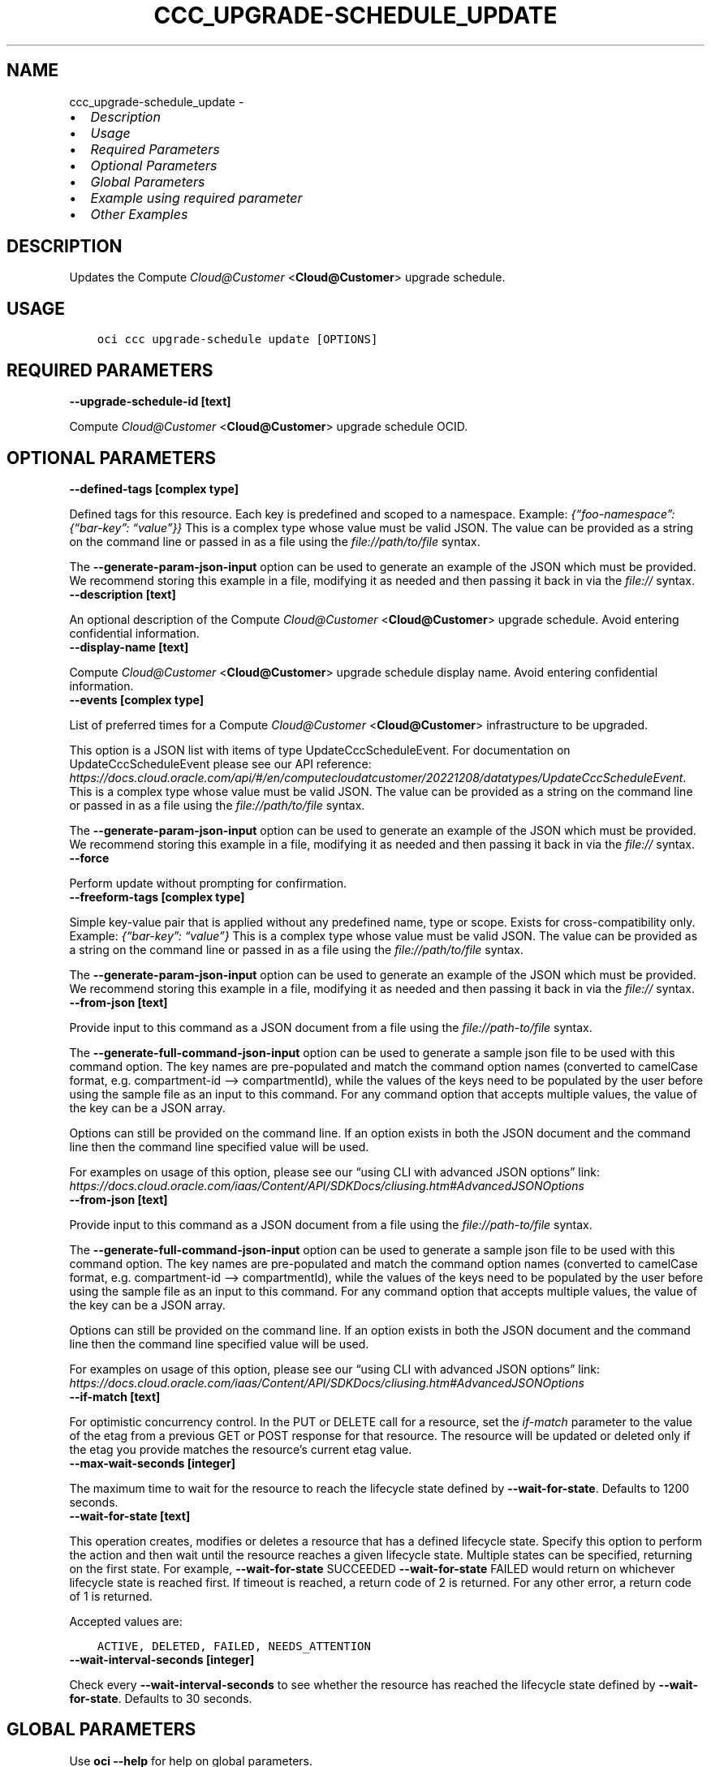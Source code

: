 .\" Man page generated from reStructuredText.
.
.TH "CCC_UPGRADE-SCHEDULE_UPDATE" "1" "Oct 28, 2024" "3.49.4" "OCI CLI Command Reference"
.SH NAME
ccc_upgrade-schedule_update \- 
.
.nr rst2man-indent-level 0
.
.de1 rstReportMargin
\\$1 \\n[an-margin]
level \\n[rst2man-indent-level]
level margin: \\n[rst2man-indent\\n[rst2man-indent-level]]
-
\\n[rst2man-indent0]
\\n[rst2man-indent1]
\\n[rst2man-indent2]
..
.de1 INDENT
.\" .rstReportMargin pre:
. RS \\$1
. nr rst2man-indent\\n[rst2man-indent-level] \\n[an-margin]
. nr rst2man-indent-level +1
.\" .rstReportMargin post:
..
.de UNINDENT
. RE
.\" indent \\n[an-margin]
.\" old: \\n[rst2man-indent\\n[rst2man-indent-level]]
.nr rst2man-indent-level -1
.\" new: \\n[rst2man-indent\\n[rst2man-indent-level]]
.in \\n[rst2man-indent\\n[rst2man-indent-level]]u
..
.INDENT 0.0
.IP \(bu 2
\fI\%Description\fP
.IP \(bu 2
\fI\%Usage\fP
.IP \(bu 2
\fI\%Required Parameters\fP
.IP \(bu 2
\fI\%Optional Parameters\fP
.IP \(bu 2
\fI\%Global Parameters\fP
.IP \(bu 2
\fI\%Example using required parameter\fP
.IP \(bu 2
\fI\%Other Examples\fP
.UNINDENT
.SH DESCRIPTION
.sp
Updates the Compute \fI\%Cloud@Customer\fP <\fBCloud@Customer\fP> upgrade schedule.
.SH USAGE
.INDENT 0.0
.INDENT 3.5
.sp
.nf
.ft C
oci ccc upgrade\-schedule update [OPTIONS]
.ft P
.fi
.UNINDENT
.UNINDENT
.SH REQUIRED PARAMETERS
.INDENT 0.0
.TP
.B \-\-upgrade\-schedule\-id [text]
.UNINDENT
.sp
Compute \fI\%Cloud@Customer\fP <\fBCloud@Customer\fP> upgrade schedule OCID.
.SH OPTIONAL PARAMETERS
.INDENT 0.0
.TP
.B \-\-defined\-tags [complex type]
.UNINDENT
.sp
Defined tags for this resource. Each key is predefined and scoped to a namespace. Example: \fI{“foo\-namespace”: {“bar\-key”: “value”}}\fP
This is a complex type whose value must be valid JSON. The value can be provided as a string on the command line or passed in as a file using
the \fI\%file://path/to/file\fP syntax.
.sp
The \fB\-\-generate\-param\-json\-input\fP option can be used to generate an example of the JSON which must be provided. We recommend storing this example
in a file, modifying it as needed and then passing it back in via the \fI\%file://\fP syntax.
.INDENT 0.0
.TP
.B \-\-description [text]
.UNINDENT
.sp
An optional description of the Compute \fI\%Cloud@Customer\fP <\fBCloud@Customer\fP> upgrade schedule. Avoid entering confidential information.
.INDENT 0.0
.TP
.B \-\-display\-name [text]
.UNINDENT
.sp
Compute \fI\%Cloud@Customer\fP <\fBCloud@Customer\fP> upgrade schedule display name. Avoid entering confidential information.
.INDENT 0.0
.TP
.B \-\-events [complex type]
.UNINDENT
.sp
List of preferred times for a Compute \fI\%Cloud@Customer\fP <\fBCloud@Customer\fP> infrastructure to be upgraded.
.sp
This option is a JSON list with items of type UpdateCccScheduleEvent.  For documentation on UpdateCccScheduleEvent please see our API reference: \fI\%https://docs.cloud.oracle.com/api/#/en/computecloudatcustomer/20221208/datatypes/UpdateCccScheduleEvent\fP\&.
This is a complex type whose value must be valid JSON. The value can be provided as a string on the command line or passed in as a file using
the \fI\%file://path/to/file\fP syntax.
.sp
The \fB\-\-generate\-param\-json\-input\fP option can be used to generate an example of the JSON which must be provided. We recommend storing this example
in a file, modifying it as needed and then passing it back in via the \fI\%file://\fP syntax.
.INDENT 0.0
.TP
.B \-\-force
.UNINDENT
.sp
Perform update without prompting for confirmation.
.INDENT 0.0
.TP
.B \-\-freeform\-tags [complex type]
.UNINDENT
.sp
Simple key\-value pair that is applied without any predefined name, type or scope. Exists for cross\-compatibility only. Example: \fI{“bar\-key”: “value”}\fP
This is a complex type whose value must be valid JSON. The value can be provided as a string on the command line or passed in as a file using
the \fI\%file://path/to/file\fP syntax.
.sp
The \fB\-\-generate\-param\-json\-input\fP option can be used to generate an example of the JSON which must be provided. We recommend storing this example
in a file, modifying it as needed and then passing it back in via the \fI\%file://\fP syntax.
.INDENT 0.0
.TP
.B \-\-from\-json [text]
.UNINDENT
.sp
Provide input to this command as a JSON document from a file using the \fI\%file://path\-to/file\fP syntax.
.sp
The \fB\-\-generate\-full\-command\-json\-input\fP option can be used to generate a sample json file to be used with this command option. The key names are pre\-populated and match the command option names (converted to camelCase format, e.g. compartment\-id –> compartmentId), while the values of the keys need to be populated by the user before using the sample file as an input to this command. For any command option that accepts multiple values, the value of the key can be a JSON array.
.sp
Options can still be provided on the command line. If an option exists in both the JSON document and the command line then the command line specified value will be used.
.sp
For examples on usage of this option, please see our “using CLI with advanced JSON options” link: \fI\%https://docs.cloud.oracle.com/iaas/Content/API/SDKDocs/cliusing.htm#AdvancedJSONOptions\fP
.INDENT 0.0
.TP
.B \-\-from\-json [text]
.UNINDENT
.sp
Provide input to this command as a JSON document from a file using the \fI\%file://path\-to/file\fP syntax.
.sp
The \fB\-\-generate\-full\-command\-json\-input\fP option can be used to generate a sample json file to be used with this command option. The key names are pre\-populated and match the command option names (converted to camelCase format, e.g. compartment\-id –> compartmentId), while the values of the keys need to be populated by the user before using the sample file as an input to this command. For any command option that accepts multiple values, the value of the key can be a JSON array.
.sp
Options can still be provided on the command line. If an option exists in both the JSON document and the command line then the command line specified value will be used.
.sp
For examples on usage of this option, please see our “using CLI with advanced JSON options” link: \fI\%https://docs.cloud.oracle.com/iaas/Content/API/SDKDocs/cliusing.htm#AdvancedJSONOptions\fP
.INDENT 0.0
.TP
.B \-\-if\-match [text]
.UNINDENT
.sp
For optimistic concurrency control. In the PUT or DELETE call for a resource, set the \fIif\-match\fP parameter to the value of the etag from a previous GET or POST response for that resource. The resource will be updated or deleted only if the etag you provide matches the resource’s current etag value.
.INDENT 0.0
.TP
.B \-\-max\-wait\-seconds [integer]
.UNINDENT
.sp
The maximum time to wait for the resource to reach the lifecycle state defined by \fB\-\-wait\-for\-state\fP\&. Defaults to 1200 seconds.
.INDENT 0.0
.TP
.B \-\-wait\-for\-state [text]
.UNINDENT
.sp
This operation creates, modifies or deletes a resource that has a defined lifecycle state. Specify this option to perform the action and then wait until the resource reaches a given lifecycle state. Multiple states can be specified, returning on the first state. For example, \fB\-\-wait\-for\-state\fP SUCCEEDED \fB\-\-wait\-for\-state\fP FAILED would return on whichever lifecycle state is reached first. If timeout is reached, a return code of 2 is returned. For any other error, a return code of 1 is returned.
.sp
Accepted values are:
.INDENT 0.0
.INDENT 3.5
.sp
.nf
.ft C
ACTIVE, DELETED, FAILED, NEEDS_ATTENTION
.ft P
.fi
.UNINDENT
.UNINDENT
.INDENT 0.0
.TP
.B \-\-wait\-interval\-seconds [integer]
.UNINDENT
.sp
Check every \fB\-\-wait\-interval\-seconds\fP to see whether the resource has reached the lifecycle state defined by \fB\-\-wait\-for\-state\fP\&. Defaults to 30 seconds.
.SH GLOBAL PARAMETERS
.sp
Use \fBoci \-\-help\fP for help on global parameters.
.sp
\fB\-\-auth\-purpose\fP, \fB\-\-auth\fP, \fB\-\-cert\-bundle\fP, \fB\-\-cli\-auto\-prompt\fP, \fB\-\-cli\-rc\-file\fP, \fB\-\-config\-file\fP, \fB\-\-connection\-timeout\fP, \fB\-\-debug\fP, \fB\-\-defaults\-file\fP, \fB\-\-endpoint\fP, \fB\-\-generate\-full\-command\-json\-input\fP, \fB\-\-generate\-param\-json\-input\fP, \fB\-\-help\fP, \fB\-\-latest\-version\fP, \fB\-\-max\-retries\fP, \fB\-\-no\-retry\fP, \fB\-\-opc\-client\-request\-id\fP, \fB\-\-opc\-request\-id\fP, \fB\-\-output\fP, \fB\-\-profile\fP, \fB\-\-proxy\fP, \fB\-\-query\fP, \fB\-\-raw\-output\fP, \fB\-\-read\-timeout\fP, \fB\-\-realm\-specific\-endpoint\fP, \fB\-\-region\fP, \fB\-\-release\-info\fP, \fB\-\-request\-id\fP, \fB\-\-version\fP, \fB\-?\fP, \fB\-d\fP, \fB\-h\fP, \fB\-i\fP, \fB\-v\fP
.SH EXAMPLE USING REQUIRED PARAMETER
.sp
Copy and paste the following example into a JSON file, replacing the example parameters with your own.
.INDENT 0.0
.INDENT 3.5
.sp
.nf
.ft C
    oci ccc upgrade\-schedule create \-\-generate\-param\-json\-input events > events.json
.ft P
.fi
.UNINDENT
.UNINDENT
.sp
Copy the following CLI commands into a file named example.sh. Run the command by typing “bash example.sh” and replacing the example parameters with your own.
.sp
Please note this sample will only work in the POSIX\-compliant bash\-like shell. You need to set up \fI\%the OCI configuration\fP <\fBhttps://docs.oracle.com/en-us/iaas/Content/API/SDKDocs/cliinstall.htm#configfile\fP> and \fI\%appropriate security policies\fP <\fBhttps://docs.oracle.com/en-us/iaas/Content/Identity/Concepts/policygetstarted.htm\fP> before trying the examples.
.INDENT 0.0
.INDENT 3.5
.sp
.nf
.ft C
    export compartment_id=<substitute\-value\-of\-compartment_id> # https://docs.cloud.oracle.com/en\-us/iaas/tools/oci\-cli/latest/oci_cli_docs/cmdref/ccc/upgrade\-schedule/create.html#cmdoption\-compartment\-id
    export display_name=<substitute\-value\-of\-display_name> # https://docs.cloud.oracle.com/en\-us/iaas/tools/oci\-cli/latest/oci_cli_docs/cmdref/ccc/upgrade\-schedule/create.html#cmdoption\-display\-name

    upgrade_schedule_id=$(oci ccc upgrade\-schedule create \-\-compartment\-id $compartment_id \-\-display\-name $display_name \-\-events file://events.json \-\-query data.id \-\-raw\-output)

    oci ccc upgrade\-schedule update \-\-upgrade\-schedule\-id $upgrade_schedule_id
.ft P
.fi
.UNINDENT
.UNINDENT
.SH OTHER EXAMPLES
.SS Description
.sp
Updates a Compute \fI\%Cloud@Customer\fP <\fBCloud@Customer\fP> upgrade schedule by the specified OCID with an updated display\-name. Avoid entering confidential information.
.SS Command
.INDENT 0.0
.INDENT 3.5
.sp
.nf
.ft C
 oci ccc upgrade\-schedule update \-\-upgrade\-schedule\-id <upgrade_schedule_OCID> \-\-display\-name TestUpgradeSchedule3
.ft P
.fi
.UNINDENT
.UNINDENT
.SS Output
.INDENT 0.0
.INDENT 3.5
.sp
.nf
.ft C
{
 "data": {
      "compartment\-id": "<compartment_OCID>",
      "defined\-tags": {
           "Oracle\-Tags": {
                "CreatedBy": "user",
                "CreatedOn": "2023\-07\-04T10:47:24.873Z"
           }
      },
      "description": "null",
      "display\-name": "TestUpgradeSchedule3",
      "events": [
           {
                "description": "event1",
                "name": "51bd3445\-9c36\-4435\-bd35\-9f952e9105e6",
                "schedule\-event\-duration": "PT49H",
                "schedule\-event\-recurrences": "FREQ=MONTHLY",
                "time\-start": "2023\-07\-15T00:00:00+00:00"
           },
           {
                "description": "event2",
                "name": "b4462ecc\-f170\-4460\-bd22\-6f52273d3f69",
                "schedule\-event\-duration": "PT30H",
                "schedule\-event\-recurrences": "FREQ=WEEKLY;BYDAY=MO,TU,WE,TH;BYHOUR=10;INTERVAL=1",
                "time\-start": "2023\-07\-05T00:00:00+00:00"
           }
      ],
      "freeform\-tags": {},
      "id": "<upgrade_schedule_OCID>",
      "infrastructure\-ids": "null",
      "lifecycle\-details": "null",
      "lifecycle\-state": "ACTIVE",
      "system\-tags": {},
      "time\-created": "2023\-07\-04T10:47:25.090000+00:00",
      "time\-updated": "2023\-07\-05T08:20:03.839000+00:00"
 }
}
.ft P
.fi
.UNINDENT
.UNINDENT
.SS Description
.sp
Updates a new Compute \fI\%Cloud@Customer\fP <\fBCloud@Customer\fP> upgrade schedule (event) in the specified compartment. Avoid entering confidential information.–events requires valid JSON. The value can be provided as a string on the command line or passed in a file using the \fI\%file:/\fP/<path\-to\-file> syntax.You can use the –generate\-param\-json\-input option to generate an example of the JSON that must be provided. Store this example in a file, modify it as needed, then pass it to the command line using the \fI\%file:/\fP/<path\-to\-file> syntax.
.SS Command
.INDENT 0.0
.INDENT 3.5
.sp
.nf
.ft C
 oci ccc upgrade\-schedule update \-\-upgrade\-schedule\-id <upgrade_schedule_OCID> \-\-events file://events.json
.ft P
.fi
.UNINDENT
.UNINDENT
.SS Output
.INDENT 0.0
.INDENT 3.5
.sp
.nf
.ft C
{
 "data": {
      "compartment\-id": "<compartment_OCID>",
      "defined\-tags": {
           "Oracle\-Tags": {
                "CreatedBy": "user",
                "CreatedOn": "2023\-07\-04T10:47:24.873Z"
           }
      },
      "description": "null",
      "display\-name": "TestUpgradeSchedule3",
      "events": [
           {
                "description": "event1",
                "name": "58ca4897\-f9df\-4cb8\-95da\-62f50e4c6d84",
                "schedule\-event\-duration": "PT49H",
                "schedule\-event\-recurrences": "FREQ=MONTHLY;INTERVAL=2",
                "time\-start": "2023\-07\-15T00:00:00+00:00"
           },
           {
                "description": "event2",
                "name": "a6b0e5a9\-c828\-4768\-9701\-4445c3bfebab",
                "schedule\-event\-duration": "PT30H",
                "schedule\-event\-recurrences": "FREQ=WEEKLY;BYDAY=MO,TU,WE,TH;BYHOUR=10;INTERVAL=1",
                "time\-start": "2023\-07\-05T00:00:00+00:00"
           }
      ],
      "freeform\-tags": {},
      "id": "<upgrade_schedule_OCID>",
      "infrastructure\-ids": "null",
      "lifecycle\-details": "null",
      "lifecycle\-state": "ACTIVE",
      "system\-tags": {},
      "time\-created": "2023\-07\-04T10:47:25.090000+00:00",
      "time\-updated": "2023\-07\-05T08:31:54.782000+00:00"
 },
 "output": "WARNING: Updates to events and freeform\-tags and defined\-tags will replace any existing values. Are you sure you want to continue? [y/N]"
}
.ft P
.fi
.UNINDENT
.UNINDENT
.SH AUTHOR
Oracle
.SH COPYRIGHT
2016, 2024, Oracle
.\" Generated by docutils manpage writer.
.
